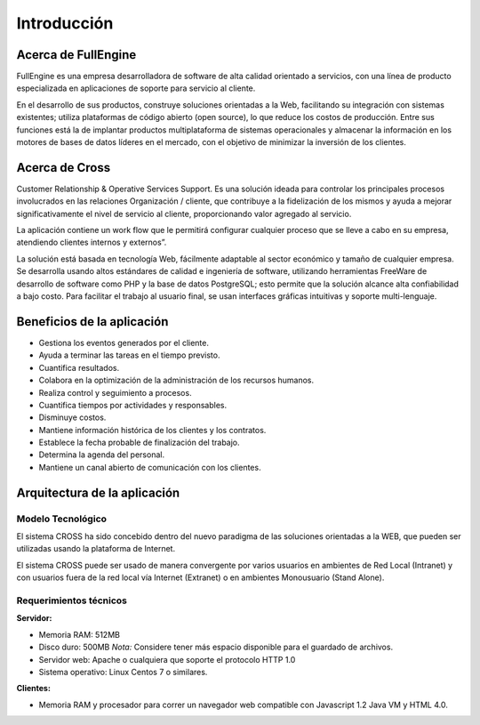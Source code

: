 ############
Introducción
############

====================
Acerca de FullEngine
====================

FullEngine es una empresa desarrolladora de software de alta calidad orientado a servicios, 
con una línea de producto especializada en aplicaciones de soporte para servicio al cliente.

En el desarrollo de sus productos, construye soluciones orientadas a la Web, facilitando su 
integración con sistemas existentes; utiliza plataformas de código abierto (open source), lo 
que reduce los costos de producción. Entre sus funciones está la de implantar productos 
multiplataforma de sistemas operacionales y almacenar la información en los motores de bases 
de datos líderes en el mercado, con el objetivo de minimizar la inversión de los clientes.

====================
Acerca de Cross
====================
Customer Relationship & Operative Services Support. Es una solución ideada para controlar 
los principales procesos involucrados en las relaciones Organización / cliente, que 
contribuye a la fidelización de los mismos y ayuda a mejorar significativamente el nivel de 
servicio al cliente, proporcionando valor agregado al servicio.

La aplicación contiene un work flow que le permitirá configurar cualquier proceso que se 
lleve a cabo en su empresa, atendiendo clientes internos y externos”.

La solución está basada en tecnología Web, fácilmente adaptable al sector económico y tamaño 
de cualquier empresa. Se desarrolla usando altos estándares de calidad e ingeniería de 
software, utilizando herramientas FreeWare de desarrollo de software como PHP y la base de 
datos PostgreSQL; esto permite que la solución alcance alta confiabilidad a bajo costo. Para 
facilitar el trabajo al usuario final, se usan interfaces gráficas intuitivas y soporte 
multi-lenguaje.

===========================
Beneficios de la aplicación
===========================
* Gestiona los eventos generados por el cliente.
* Ayuda a terminar las tareas en el tiempo previsto.
* Cuantifica resultados.
* Colabora en la optimización de la administración de los recursos humanos.
* Realiza control y seguimiento a procesos.
* Cuantifica tiempos por actividades y responsables.
* Disminuye costos.
* Mantiene información histórica de los clientes y los contratos.
* Establece la fecha probable de finalización del trabajo.
* Determina la agenda del personal.
* Mantiene un canal abierto de comunicación con los clientes.

=============================
Arquitectura de la aplicación
=============================

------------------
Modelo Tecnológico
------------------

El sistema CROSS ha sido concebido dentro del nuevo paradigma de las soluciones orientadas a 
la WEB, que pueden ser utilizadas usando la plataforma de Internet.

El sistema CROSS puede ser usado de manera convergente por varios usuarios en ambientes de 
Red Local (Intranet) y con usuarios fuera de la red local vía Internet (Extranet) o en 
ambientes Monousuario (Stand Alone).

.. image:: img/arquitectura.jpg 
    :alt: Arquitectura de la aplicación 

-----------------------
Requerimientos técnicos
-----------------------


**Servidor:** 

* Memoria RAM: 512MB
* Disco duro: 500MB *Nota:* Considere tener más espacio disponible para el guardado de 
  archivos. 
* Servidor web: Apache o cualquiera que soporte el protocolo HTTP 1.0
* Sistema operativo: Linux Centos 7 o similares.

**Clientes:** 

* Memoria RAM y procesador para correr un navegador web compatible con Javascript 1.2 
  Java VM y HTML 4.0. 
